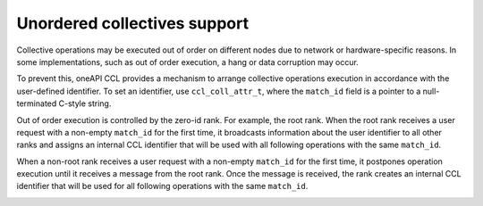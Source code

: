 Unordered collectives support
**********************

Collective operations may be executed out of order on different nodes due to network or hardware-specific reasons.
In some implementations, such as out of order execution, a hang or data corruption may occur.

To prevent this, oneAPI CCL provides a mechanism to arrange collective operations execution in accordance with the user-defined identifier.
To set an identifier, use ``ccl_coll_attr_t``, where the ``match_id`` field is a pointer to a null-terminated C-style string.

Out of order execution is controlled by the zero-id rank. For example, the root rank.
When the root rank receives a user request with a non-empty ``match_id`` for the first time, 
it broadcasts information about the user identifier to all other ranks
and assigns an internal CCL identifier that will be used with all following operations with the same ``match_id``.

When a non-root rank receives a user request with a non-empty ``match_id`` for the first time, 
it postpones operation execution until it receives a message from the root rank. 
Once the message is received, the rank creates an internal CCL identifier
that will be used for all following operations with the same ``match_id``.

.. image:: images/unordered_coll.png
   :width: 800
